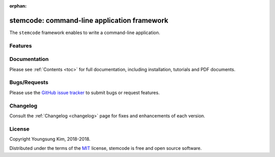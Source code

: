 :orphan:

.. _features:

stemcode: command-line application framework 
==================================================


The ``stemcode`` framework enables to write a command-line application.


Features
--------


Documentation
-------------

Please see :ref:`Contents <toc>` for full documentation, including installation, tutorials and PDF documents.


Bugs/Requests
-------------

Please use the `GitHub issue tracker <https://github.com/grnydawn/stemcode/issues>`_ to submit bugs or request features.


Changelog
---------

Consult the :ref:`Changelog <changelog>` page for fixes and enhancements of each version.


License
-------

Copyright Youngsung Kim, 2018-2018.

Distributed under the terms of the `MIT`_ license, stemcode is free and open source software.

.. _`MIT`: https://github.com/grnydawn/stemcode/blob/master/LICENSE
